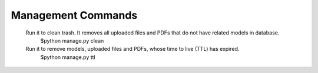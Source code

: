.. index:: Management Commands

Management Commands
===================
 Run it to clean trash. It removes all uploaded files and PDFs that do not have related models in database.
  $python manage.py clean

 Run it to remove models, uploaded files and PDFs, whose time to live (TTL) has expired.
  $python manage.py ttl
